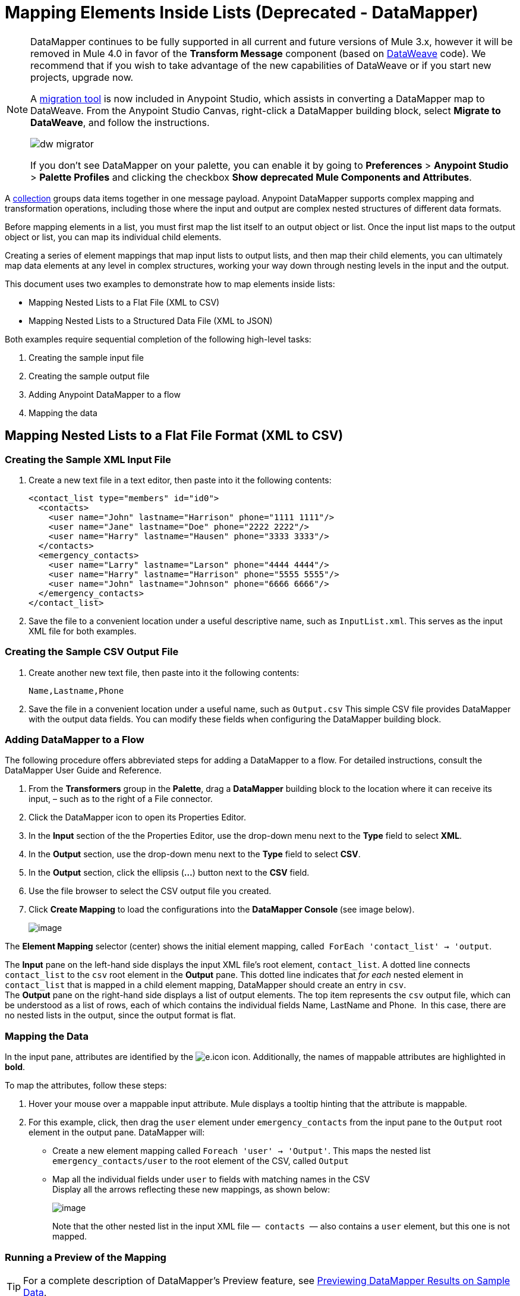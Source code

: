 = Mapping Elements Inside Lists (Deprecated - DataMapper)
:keywords: datamapper


[NOTE]
====
DataMapper continues to be fully supported in all current and future versions of Mule 3.x, however it will be removed in Mule 4.0 in favor of the *Transform Message* component (based on link:/mule-user-guide/v/3.8/dataweave[DataWeave] code). We recommend that if you wish to take advantage of the new capabilities of DataWeave or if you start new projects, upgrade now.

A link:/mule-user-guide/v/3.8/dataweave-migrator[migration tool] is now included in Anypoint Studio, which assists in converting a DataMapper map to DataWeave. From the Anypoint Studio Canvas, right-click a DataMapper building block, select *Migrate to DataWeave*, and follow the instructions.

image:dw_migrator_script.png[dw migrator]

If you don't see DataMapper on your palette, you can enable it by going to *Preferences* > *Anypoint Studio* > *Palette Profiles* and clicking the checkbox *Show deprecated Mule Components and Attributes*.
====

A link:http://en.wikipedia.org/wiki/Collection_(abstract_data_type)[collection] groups data items together in one message payload. Anypoint DataMapper supports complex mapping and transformation operations, including those where the input and output are complex nested structures of different data formats. 

Before mapping elements in a list, you must first map the list itself to an output object or list. Once the input list maps to the output object or list, you can map its individual child elements.

Creating a series of element mappings that map input lists to output lists, and then map their child elements, you can ultimately map data elements at any level in complex structures, working your way down through nesting levels in the input and the output.

This document uses two examples to demonstrate how to map elements inside lists:

* Mapping Nested Lists to a Flat File (XML to CSV)
* Mapping Nested Lists to a Structured Data File (XML to JSON) 

Both examples require sequential completion of the following high-level tasks:

. Creating the sample input file
. Creating the sample output file
. Adding Anypoint DataMapper to a flow
. Mapping the data

== Mapping Nested Lists to a Flat File Format (XML to CSV)

=== Creating the Sample XML Input File

. Create a new text file in a text editor, then paste into it the following contents:
+
[source, xml, linenums]
----
<contact_list type="members" id="id0">
  <contacts>
    <user name="John" lastname="Harrison" phone="1111 1111"/>
    <user name="Jane" lastname="Doe" phone="2222 2222"/>
    <user name="Harry" lastname="Hausen" phone="3333 3333"/>
  </contacts>
  <emergency_contacts>
    <user name="Larry" lastname="Larson" phone="4444 4444"/>
    <user name="Harry" lastname="Harrison" phone="5555 5555"/>
    <user name="John" lastname="Johnson" phone="6666 6666"/>
  </emergency_contacts>
</contact_list>
----
+
. Save the file to a convenient location under a useful descriptive name, such as `InputList.xml`. This serves as the input XML file for both examples.

=== Creating the Sample CSV Output File

. Create another new text file, then paste into it the following contents:
+
[source]
----
Name,Lastname,Phone
----
+
. Save the file in a convenient location under a useful name, such as `Output.csv` This simple CSV file provides DataMapper with the output data fields. You can modify these fields when configuring the DataMapper building block.

=== Adding DataMapper to a Flow

The following procedure offers abbreviated steps for adding a DataMapper to a flow. For detailed instructions, consult the DataMapper User Guide and Reference.

. From the *Transformers* group in the *Palette*, drag a *DataMapper* building block to the location where it can receive its input, – such as to the right of a File connector.
. Click the DataMapper icon to open its Properties Editor.
. In the *Input* section of the the Properties Editor, use the drop-down menu next to the *Type* field to select *XML*.
. In the *Output* section, use the drop-down menu next to the *Type* field to select *CSV*.
. In the *Output* section, click the ellipsis (**...**) button next to the *CSV* field.
. Use the file browser to select the CSV output file you created.
. Click *Create Mapping* to load the configurations into the **DataMapper Console **(see image below). 
+
image:datamapperscreenshot1.png[image]

The *Element Mapping* selector (center) shows the initial element mapping, called  `ForEach 'contact_list' -> 'output`.

The *Input* pane on the left-hand side displays the input XML file's root element, `contact_list`. A dotted line connects `contact_list` to the `csv` root element in the *Output* pane. This dotted line indicates that _for each_ nested element in `contact_list` that is mapped in a child element mapping, DataMapper should create an entry in `csv`. +
The *Output* pane on the right-hand side displays a list of output elements. The top item represents the `csv` output file, which can be understood as a list of rows, each of which contains the individual fields Name, LastName and Phone.  In this case, there are no nested lists in the output, since the output format is flat.

=== Mapping the Data

In the input pane, attributes are identified by the image:e.icon.png[e.icon] icon. Additionally, the names of mappable attributes are highlighted in *bold*.

To map the attributes, follow these steps:

. Hover your mouse over a mappable input attribute. Mule displays a tooltip hinting that the attribute is mappable.
. For this example, click, then drag the `user` element under `emergency_contacts` from the input pane to the `Output` root element in the output pane. DataMapper will:
* Create a new element mapping called `Foreach 'user' -> 'Output'`. This maps the nested list `emergency_contacts/user` to the root element of the CSV, called `Output`
* Map all the individual fields under `user` to fields with matching names in the CSV +
Display all the arrows reflecting these new mappings, as shown below:
+
image:datamapperscreenshot2.png[image]
+
Note that the other nested list in the input XML file —  `contacts`  — also contains a `user` element, but this one is not mapped.

=== Running a Preview of the Mapping

[TIP]
For a complete description of DataMapper's Preview feature, see link:/anypoint-studio/v/6.5/previewing-datamapper-results-on-sample-data[Previewing DataMapper Results on Sample Data].

To preview the behavior of the mapping without running your entire mapping flow, click the *Preview* located above the output pane. DataMapper displays the preview view. In the *Input Data* field, enter the path to your input file (or use the folder button to select the file). Then, click image:run.icon.png[run.icon] to preview the output.

image:3-1.png[3-1]

As a result of the  `emergency_contacts`  mapping, the CSV output includes rows corresponding to  the  `emergency_contacts`  list. There is no mapping for the `contacts` list, so the output CSV contains no lines for the elements in that list.

=== Printing CSV Headers

By default, the output does not include the CSV headers. To print CSV headers, follow these steps:

. In the output pane of the graphical mapping editor, click the *Properties* icon, highlighted below.
+
image:4.png[4.png]

. DataMapper displays the *CSV Properties* window. Click *Print headers*, then click *OK*.
+
image:5.png[5.png]

DataMapper prints the CSV headers in the first line of output.

== Mapping Nested Lists to Structured Format (XML to JSON)

This example uses DataMapper to map data from XML to JSON. The latter supports simple data structures and associative arrays (which use keys and values roughly as XML uses attribute names and attribute values). This example shows how one representation of structured data can be converted to another.

=== Creating the Sample XML Input File

If you haven't already created a sample XML file, complete the steps in the <<Mapping Nested Lists to a Flat File Format (XML to CSV)>>.

=== Creating the JSON Output Fields

There are two ways to create the JSON output fields:

* Create a sample JSON file and instruct DataMapper to generate output fields from it
* Automatically create the output fields from the input

To fully follow through with this example, you will need to create a sample JSON file as described below. The file provided in this example is intentionally incomplete; the process of adding the missing output fields will help you to become familiar with working with mapping levels via DataMapper's graphical mapping editor.

To learn how to automatically create the output structure and mappings from an input file, see <<Automatically Creating the JSON Output Fields>>.

==== Creating the Sample JSON Output File

. Create a new file in a text editor, then paste into it the following contents:
+
[source, code, linenums]
----
{
  "type": "members",
  "id": "id0",
  "contacts": [
    {
      "name": "",
      "lastname": ""
    },
    {
      "name": "",
      "lastname": ""
    },
  ],
  "emergencyContacts": [
    {
      "name": "",
      "lastname": ""
    },
  ]
}
----

. Save the file to a convenient location under a useful descriptive name. This JSON file provides DataMapper with the output data fields.

=== Adding DataMapper to a Flow

. Drag a DataMapper transformer to your flow.
. Click the DataMapper icon in the canvas to open its Properties Editor.
. In the Input pane, use the drop-down menu next to the *Type* field to select XML.
. Click *Generate schema from xml*. 
. Click the ellipsis (**...**) button to navigate to and select the XML file you created for DataMapper input. (If you've completed the previous example, DataMapper will ask if you want to overwrite the XML schema file. It is safe to overwrite it; click *OK*.)
. In the *Output* section of the Properties Editor, use the drop-down menu next to the *Type* field to select *JSON*.
. In the *Output* section, click the ellipsis symbol (**...**) next to the *Json sample* field.
. Navigate to and select the JSON file you created.
. Click *Create mapping*. The DataMapper graphical editor should look like the image below.
+
image:2-3.png[2-3]

In the screenshot above, the Output pane contains two nested lists: `contacts` and `emergencyContacts`. Mule read the names of these lists from the sample JSON file.

The input field `phone` is missing in  the output. This is because the JSON file used to generate the output fields did not contain the field `phone`. We add this missing field in the example below.

Note that the child elements of each list — both in the input pane and in the output pane — are greyed out. Before you can map individual list elements to each other, you must first map the lists (displayed in bold type) themselves.

=== Mapping the Data

To map the input to the output data, follow these steps:

. Click, then drag the `user : user` element under `emergencyContacts` in the Input pane to the `emergencyContacts: emergencyContacts `element in the Output pane.
DataMapper will:
* Create a new element mapping the `emergency_contacts/user` list in the XML input to the `object/emergencyContacts` list in the JSON output. You can view the new mapping using the *Element Mapping* drop-down menu:
+
image:2-a1.png[2-a1]
+
* Auto-map all children of `emergency_contacts/user` that have matching names to children of `emergencyContacts`
+
image:2-a2.png[2-a2]
+
. Notice that the DataMapper mapped `name` and `lastname`, but not `phone`. This is because the sample JSON file does not contain a field or attribute called `phone`. To include phone numbers for the emergency contacts, create a new attribute for `phone`, then drag and drop to map the `phone` input attribute to the new output attribute.
+
Adding a new metadata field
+
[TIP]
====
Complete the following steps to create the new field in the output pane.

. In the output pane, right-click the `emergencyContacts` list, then select *Add Metadata Field*.  +

+
image:ins-1.png[ins-1]
+

. Fill in the New Attribute dialog: +
* For *Type*, select *Attribute*.
* For *Name* field of the *New Attribute* window, type the name of the attribute.
* For **Configuration -> Type**, select *string*.
. Click *OK.* The new `phone` attribute is created in the JSON output file.
+
image:ins-3.png[ins-3]
+
. Click the `phone` element in the input pane, then drag it to the newly-created `phone` key in the output pane.
+
image:ins-4.png[ins-4]

====
.  The next step is to map the `contacts` element in the XML to its counterpart in the JSON.
+
In order to map the `contacts` items, first we must select the element mapping between their parents – in this case, the "`Foreach 'contact_list' to 'object'`" element mapping. Use the Element Mapping control to make this selection:
+
image:2-4.png[2-4]
+
The mapping editor updates to focus on this mapping:
+
image:2-5.png[2-5] +
+
When you initially configured DataMapper, it automatically created the top level `Foreach 'contact_list' -> 'object'`. This level maps the XML input file `<contact_list type="members" id="id0">` to the JSON output file:
+
[source, code, linenums]
----
{
  "type" : "members",
  "id" : "id0",
[...]

}
----
+
To map these elements in DataMapper, click the `contacts/user` list in the Input pane (identified as **user : user**), then drag it to the `contacts` output list in the Output pane. DataMapper will:

** Add a new mapping called `Foreach 'user' -> 'contacts'`, which you can see in the *Element Mapping* drop-down menu
** Map the input fields under `user` to their matching output fields
+
image:2-6.png[2-6]


Notice that this new mapping level does not have an output field to match the input field `phone`. Use the procedure described above to create a new output field called `phone`. Then, drag-and-drop the input field `phone` to the new field to complete the mapping.

At this point, you have mapped all of the XML input fields to their corresponding JSON output fields. The final DataMapper view should look like the image below. You can check each of the element mappings to see if they match.

image:2-7.png[2-7]

The output of the mapping should be the following:

[source, code, linenums]
----
{
  "type" : "members",
  "id" : "id0",
  "contacts" : [ {
    "name" : "John",
    "lastname" : "Harrison",
    "phone" : "1111 1111"
  }, {
    "name" : "Jane",
    "lastname" : "Doe",
    "phone" : "2222 2222"
  }, {
    "name" : "Harry",
    "lastname" : "Hausen",
    "phone" : "3333 3333"
  } ],
  "emergencyContacts" : [ {
    "name" : "Larry",
    "phone" : "4444 4444",
    "lastname" : "Larson"
  }, {
    "name" : "Harry",
    "phone" : "5555 5555",
    "lastname" : "Harrison"
  }, {
    "name" : "John",
    "phone" : "6666 6666",
    "lastname" : "Johnson"
  } ]
}
----

[TIP]
To generate a preview of your mapping, click the *Preview* tab in the DataMapper view, then click *Run Mapping*. Consult link:/anypoint-studio/v/6.5/previewing-datamapper-results-on-sample-data[Previewing DataMapper Results on Sample Data] for details.

=== Automatically Creating the JSON Output Fields

Often, the quickest and easiest way to create output fields is to use DataMapper's *From Input* feature when you initially configure DataMapper. This feature automatically creates output fields matching the names of the input fields, and maps matching fields accordingly.

To create the JSON output fields used in the example above, follow these steps:

. Create the sample XML input file as described <<Mapping Nested Lists to a Flat File Format (XML to CSV)>>.
. In DataMapper's Output pane, select *JSON* from the *Type* drop-down menu. DataMapper should look like the image below.
+
image:3-1-1.png[3-1-1]

. Click the *From Input* radio button.
. Click the *Copy Structure* button.
. Click *Create mapping*. DataMapper displays its graphical mapping editor, which should look like the image below.
+
image:2-2.png[2-2]
+

DataMapper has automatically:

* Created a JSON output structure and fields matching the XML input file
* Created different mapping levels, one for each level in the nested lists
* Mapped the matching input and output fields

You can also use the *Infer Metadata* tool to automatically update or recreate output metadata. For details, see link:/anypoint-studio/v/6.5/updating-metadata-in-an-existing-mapping[Updating Metadata in an Existing Mapping].
